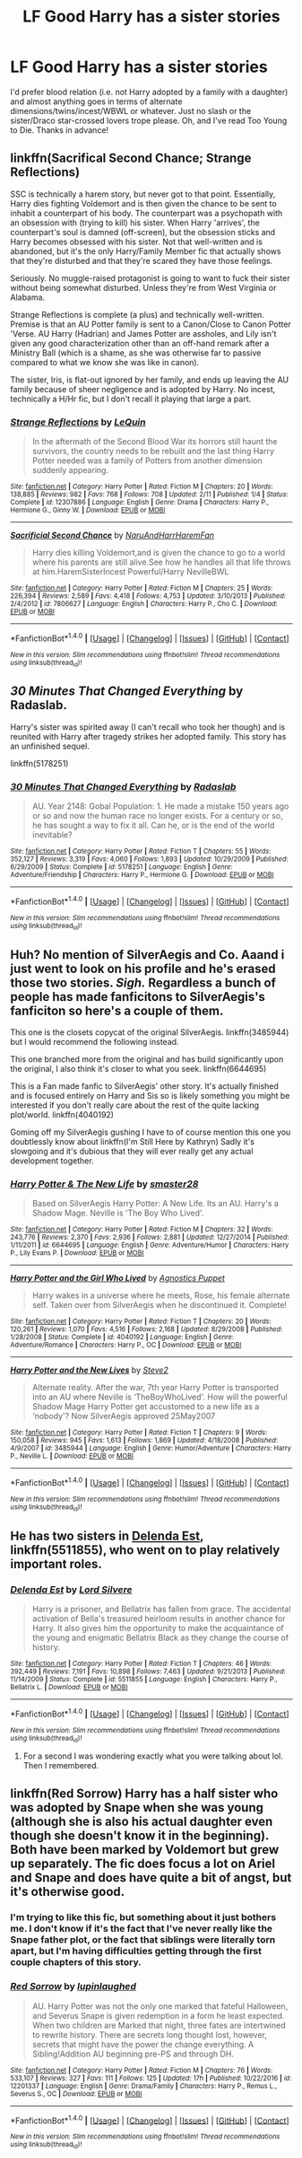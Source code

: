 #+TITLE: LF Good Harry has a sister stories

* LF Good Harry has a sister stories
:PROPERTIES:
:Author: c0smicmuffin
:Score: 16
:DateUnix: 1490373642.0
:DateShort: 2017-Mar-24
:FlairText: Request
:END:
I'd prefer blood relation (i.e. not Harry adopted by a family with a daughter) and almost anything goes in terms of alternate dimensions/twins/incest/WBWL or whatever. Just no slash or the sister/Draco star-crossed lovers trope please. Oh, and I've read Too Young to Die. Thanks in advance!


** linkffn(Sacrifical Second Chance; Strange Reflections)

SSC is technically a harem story, but never got to that point. Essentially, Harry dies fighting Voldemort and is then given the chance to be sent to inhabit a counterpart of his body. The counterpart was a psychopath with an obsession with (trying to kill) his sister. When Harry 'arrives', the counterpart's soul is damned (off-screen), but the obsession sticks and Harry becomes obsessed with his sister. Not that well-written and is abandoned, but it's the only Harry/Family Member fic that actually shows that they're disturbed and that they're scared they have those feelings.

Seriously. No muggle-raised protagonist is going to want to fuck their sister without being somewhat disturbed. Unless they're from West Virginia or Alabama.

Strange Reflections is complete (a plus) and technically well-written. Premise is that an AU Potter family is sent to a Canon/Close to Canon Potter 'Verse. AU Harry (Hadrian) and James Potter are assholes, and Lily isn't given any good characterization other than an off-hand remark after a Ministry Ball (which is a shame, as she was otherwise far to passive compared to what we know she was like in canon).

The sister, Iris, is flat-out ignored by her family, and ends up leaving the AU family because of sheer negligence and is adopted by Harry. No incest, technically a H/Hr fic, but I don't recall it playing that large a part.
:PROPERTIES:
:Author: Galuran
:Score: 7
:DateUnix: 1490374914.0
:DateShort: 2017-Mar-24
:END:

*** [[http://www.fanfiction.net/s/12307886/1/][*/Strange Reflections/*]] by [[https://www.fanfiction.net/u/1634726/LeQuin][/LeQuin/]]

#+begin_quote
  In the aftermath of the Second Blood War its horrors still haunt the survivors, the country needs to be rebuilt and the last thing Harry Potter needed was a family of Potters from another dimension suddenly appearing.
#+end_quote

^{/Site/: [[http://www.fanfiction.net/][fanfiction.net]] *|* /Category/: Harry Potter *|* /Rated/: Fiction M *|* /Chapters/: 20 *|* /Words/: 138,885 *|* /Reviews/: 982 *|* /Favs/: 768 *|* /Follows/: 708 *|* /Updated/: 2/11 *|* /Published/: 1/4 *|* /Status/: Complete *|* /id/: 12307886 *|* /Language/: English *|* /Genre/: Drama *|* /Characters/: Harry P., Hermione G., Ginny W. *|* /Download/: [[http://www.ff2ebook.com/old/ffn-bot/index.php?id=12307886&source=ff&filetype=epub][EPUB]] or [[http://www.ff2ebook.com/old/ffn-bot/index.php?id=12307886&source=ff&filetype=mobi][MOBI]]}

--------------

[[http://www.fanfiction.net/s/7806627/1/][*/Sacrificial Second Chance/*]] by [[https://www.fanfiction.net/u/3486074/NaruAndHarrHaremFan][/NaruAndHarrHaremFan/]]

#+begin_quote
  Harry dies killing Voldemort,and is given the chance to go to a world where his parents are still alive.See how he handles all that life throws at him.HaremSisterIncest Powerful/Harry NevilleBWL
#+end_quote

^{/Site/: [[http://www.fanfiction.net/][fanfiction.net]] *|* /Category/: Harry Potter *|* /Rated/: Fiction M *|* /Chapters/: 25 *|* /Words/: 226,394 *|* /Reviews/: 2,589 *|* /Favs/: 4,418 *|* /Follows/: 4,753 *|* /Updated/: 3/10/2013 *|* /Published/: 2/4/2012 *|* /id/: 7806627 *|* /Language/: English *|* /Characters/: Harry P., Cho C. *|* /Download/: [[http://www.ff2ebook.com/old/ffn-bot/index.php?id=7806627&source=ff&filetype=epub][EPUB]] or [[http://www.ff2ebook.com/old/ffn-bot/index.php?id=7806627&source=ff&filetype=mobi][MOBI]]}

--------------

*FanfictionBot*^{1.4.0} *|* [[[https://github.com/tusing/reddit-ffn-bot/wiki/Usage][Usage]]] | [[[https://github.com/tusing/reddit-ffn-bot/wiki/Changelog][Changelog]]] | [[[https://github.com/tusing/reddit-ffn-bot/issues/][Issues]]] | [[[https://github.com/tusing/reddit-ffn-bot/][GitHub]]] | [[[https://www.reddit.com/message/compose?to=tusing][Contact]]]

^{/New in this version: Slim recommendations using/ ffnbot!slim! /Thread recommendations using/ linksub(thread_id)!}
:PROPERTIES:
:Author: FanfictionBot
:Score: 2
:DateUnix: 1490374955.0
:DateShort: 2017-Mar-24
:END:


** /30 Minutes That Changed Everything/ by Radaslab.

Harry's sister was spirited away (I can't recall who took her though) and is reunited with Harry after tragedy strikes her adopted family. This story has an unfinished sequel.

linkffn(5178251)
:PROPERTIES:
:Author: KarelJanovic
:Score: 2
:DateUnix: 1490649285.0
:DateShort: 2017-Mar-28
:END:

*** [[http://www.fanfiction.net/s/5178251/1/][*/30 Minutes That Changed Everything/*]] by [[https://www.fanfiction.net/u/1806836/Radaslab][/Radaslab/]]

#+begin_quote
  AU. Year 2148: Gobal Population: 1. He made a mistake 150 years ago or so and now the human race no longer exists. For a century or so, he has sought a way to fix it all. Can he, or is the end of the world inevitable?
#+end_quote

^{/Site/: [[http://www.fanfiction.net/][fanfiction.net]] *|* /Category/: Harry Potter *|* /Rated/: Fiction T *|* /Chapters/: 55 *|* /Words/: 352,127 *|* /Reviews/: 3,319 *|* /Favs/: 4,060 *|* /Follows/: 1,893 *|* /Updated/: 10/29/2009 *|* /Published/: 6/29/2009 *|* /Status/: Complete *|* /id/: 5178251 *|* /Language/: English *|* /Genre/: Adventure/Friendship *|* /Characters/: Harry P., Hermione G. *|* /Download/: [[http://www.ff2ebook.com/old/ffn-bot/index.php?id=5178251&source=ff&filetype=epub][EPUB]] or [[http://www.ff2ebook.com/old/ffn-bot/index.php?id=5178251&source=ff&filetype=mobi][MOBI]]}

--------------

*FanfictionBot*^{1.4.0} *|* [[[https://github.com/tusing/reddit-ffn-bot/wiki/Usage][Usage]]] | [[[https://github.com/tusing/reddit-ffn-bot/wiki/Changelog][Changelog]]] | [[[https://github.com/tusing/reddit-ffn-bot/issues/][Issues]]] | [[[https://github.com/tusing/reddit-ffn-bot/][GitHub]]] | [[[https://www.reddit.com/message/compose?to=tusing][Contact]]]

^{/New in this version: Slim recommendations using/ ffnbot!slim! /Thread recommendations using/ linksub(thread_id)!}
:PROPERTIES:
:Author: FanfictionBot
:Score: 1
:DateUnix: 1490649323.0
:DateShort: 2017-Mar-28
:END:


** Huh? No mention of SilverAegis and Co. Aaand i just went to look on his profile and he's erased those two stories. /Sigh./ Regardless a bunch of people has made fanficitons to SilverAegis's fanficiton so here's a couple of them.

This one is the closets copycat of the original SilverAegis. linkffn(3485944) but I would recommend the following instead.

This one branched more from the original and has build significantly upon the original, I also think it's closer to what you seek. linkffn(6644695)

This is a Fan made fanfic to SilverAegis' other story. It's actually finished and is focused entirely on Harry and Sis so is likely something you might be interested if you don't really care about the rest of the quite lacking plot/world. linkffn(4040192)

Goming off my SilverAegis gushing I have to of course mention this one you doubtlessly know about linkffn(I'm Still Here by Kathryn) Sadly it's slowgoing and it's dubious that they will ever really get any actual development together.
:PROPERTIES:
:Author: KayanRider
:Score: 2
:DateUnix: 1490914322.0
:DateShort: 2017-Mar-31
:END:

*** [[http://www.fanfiction.net/s/6644695/1/][*/Harry Potter & The New Life/*]] by [[https://www.fanfiction.net/u/2237592/smaster28][/smaster28/]]

#+begin_quote
  Based on SilverAegis Harry Potter: A New Life. Its an AU. Harry's a Shadow Mage. Neville is 'The Boy Who Lived'.
#+end_quote

^{/Site/: [[http://www.fanfiction.net/][fanfiction.net]] *|* /Category/: Harry Potter *|* /Rated/: Fiction M *|* /Chapters/: 32 *|* /Words/: 243,776 *|* /Reviews/: 2,370 *|* /Favs/: 2,936 *|* /Follows/: 2,881 *|* /Updated/: 12/27/2014 *|* /Published/: 1/11/2011 *|* /id/: 6644695 *|* /Language/: English *|* /Genre/: Adventure/Humor *|* /Characters/: Harry P., Lily Evans P. *|* /Download/: [[http://www.ff2ebook.com/old/ffn-bot/index.php?id=6644695&source=ff&filetype=epub][EPUB]] or [[http://www.ff2ebook.com/old/ffn-bot/index.php?id=6644695&source=ff&filetype=mobi][MOBI]]}

--------------

[[http://www.fanfiction.net/s/4040192/1/][*/Harry Potter and the Girl Who Lived/*]] by [[https://www.fanfiction.net/u/325962/Agnostics-Puppet][/Agnostics Puppet/]]

#+begin_quote
  Harry wakes in a universe where he meets, Rose, his female alternate self. Taken over from SilverAegis when he discontinued it. Complete!
#+end_quote

^{/Site/: [[http://www.fanfiction.net/][fanfiction.net]] *|* /Category/: Harry Potter *|* /Rated/: Fiction T *|* /Chapters/: 20 *|* /Words/: 120,261 *|* /Reviews/: 1,070 *|* /Favs/: 4,516 *|* /Follows/: 2,168 *|* /Updated/: 8/29/2008 *|* /Published/: 1/28/2008 *|* /Status/: Complete *|* /id/: 4040192 *|* /Language/: English *|* /Genre/: Adventure/Romance *|* /Characters/: Harry P., OC *|* /Download/: [[http://www.ff2ebook.com/old/ffn-bot/index.php?id=4040192&source=ff&filetype=epub][EPUB]] or [[http://www.ff2ebook.com/old/ffn-bot/index.php?id=4040192&source=ff&filetype=mobi][MOBI]]}

--------------

[[http://www.fanfiction.net/s/3485944/1/][*/Harry Potter and the New Lives/*]] by [[https://www.fanfiction.net/u/50089/Steve2][/Steve2/]]

#+begin_quote
  Alternate reality. After the war, 7th year Harry Potter is transported into an AU where Neville is ‘TheBoyWhoLived'. How will the powerful Shadow Mage Harry Potter get accustomed to a new life as a ‘nobody'? Now SilverAegis approved 25May2007
#+end_quote

^{/Site/: [[http://www.fanfiction.net/][fanfiction.net]] *|* /Category/: Harry Potter *|* /Rated/: Fiction T *|* /Chapters/: 9 *|* /Words/: 150,058 *|* /Reviews/: 945 *|* /Favs/: 1,613 *|* /Follows/: 1,869 *|* /Updated/: 4/18/2008 *|* /Published/: 4/9/2007 *|* /id/: 3485944 *|* /Language/: English *|* /Genre/: Humor/Adventure *|* /Characters/: Harry P., Neville L. *|* /Download/: [[http://www.ff2ebook.com/old/ffn-bot/index.php?id=3485944&source=ff&filetype=epub][EPUB]] or [[http://www.ff2ebook.com/old/ffn-bot/index.php?id=3485944&source=ff&filetype=mobi][MOBI]]}

--------------

*FanfictionBot*^{1.4.0} *|* [[[https://github.com/tusing/reddit-ffn-bot/wiki/Usage][Usage]]] | [[[https://github.com/tusing/reddit-ffn-bot/wiki/Changelog][Changelog]]] | [[[https://github.com/tusing/reddit-ffn-bot/issues/][Issues]]] | [[[https://github.com/tusing/reddit-ffn-bot/][GitHub]]] | [[[https://www.reddit.com/message/compose?to=tusing][Contact]]]

^{/New in this version: Slim recommendations using/ ffnbot!slim! /Thread recommendations using/ linksub(thread_id)!}
:PROPERTIES:
:Author: FanfictionBot
:Score: 1
:DateUnix: 1490914382.0
:DateShort: 2017-Mar-31
:END:


** He has two sisters in [[https://www.fanfiction.net/s/5511855/1/Delenda-Est][Delenda Est]], linkffn(5511855), who went on to play relatively important roles.
:PROPERTIES:
:Author: InquisitorCOC
:Score: 1
:DateUnix: 1490374552.0
:DateShort: 2017-Mar-24
:END:

*** [[http://www.fanfiction.net/s/5511855/1/][*/Delenda Est/*]] by [[https://www.fanfiction.net/u/116880/Lord-Silvere][/Lord Silvere/]]

#+begin_quote
  Harry is a prisoner, and Bellatrix has fallen from grace. The accidental activation of Bella's treasured heirloom results in another chance for Harry. It also gives him the opportunity to make the acquaintance of the young and enigmatic Bellatrix Black as they change the course of history.
#+end_quote

^{/Site/: [[http://www.fanfiction.net/][fanfiction.net]] *|* /Category/: Harry Potter *|* /Rated/: Fiction T *|* /Chapters/: 46 *|* /Words/: 392,449 *|* /Reviews/: 7,191 *|* /Favs/: 10,898 *|* /Follows/: 7,463 *|* /Updated/: 9/21/2013 *|* /Published/: 11/14/2009 *|* /Status/: Complete *|* /id/: 5511855 *|* /Language/: English *|* /Characters/: Harry P., Bellatrix L. *|* /Download/: [[http://www.ff2ebook.com/old/ffn-bot/index.php?id=5511855&source=ff&filetype=epub][EPUB]] or [[http://www.ff2ebook.com/old/ffn-bot/index.php?id=5511855&source=ff&filetype=mobi][MOBI]]}

--------------

*FanfictionBot*^{1.4.0} *|* [[[https://github.com/tusing/reddit-ffn-bot/wiki/Usage][Usage]]] | [[[https://github.com/tusing/reddit-ffn-bot/wiki/Changelog][Changelog]]] | [[[https://github.com/tusing/reddit-ffn-bot/issues/][Issues]]] | [[[https://github.com/tusing/reddit-ffn-bot/][GitHub]]] | [[[https://www.reddit.com/message/compose?to=tusing][Contact]]]

^{/New in this version: Slim recommendations using/ ffnbot!slim! /Thread recommendations using/ linksub(thread_id)!}
:PROPERTIES:
:Author: FanfictionBot
:Score: 1
:DateUnix: 1490374572.0
:DateShort: 2017-Mar-24
:END:

**** For a second I was wondering exactly what you were talking about lol. Then I remembered.
:PROPERTIES:
:Author: Firesword5
:Score: 1
:DateUnix: 1490390000.0
:DateShort: 2017-Mar-25
:END:


** linkffn(Red Sorrow) Harry has a half sister who was adopted by Snape when she was young (although she is also his actual daughter even though she doesn't know it in the beginning). Both have been marked by Voldemort but grew up separately. The fic does focus a lot on Ariel and Snape and does have quite a bit of angst, but it's otherwise good.
:PROPERTIES:
:Author: dehue
:Score: 1
:DateUnix: 1490377678.0
:DateShort: 2017-Mar-24
:END:

*** I'm trying to like this fic, but something about it just bothers me. I don't know if it's the fact that I've never really like the Snape father plot, or the fact that siblings were literally torn apart, but I'm having difficulties getting through the first couple chapters of this story.
:PROPERTIES:
:Author: Johnsmitish
:Score: 5
:DateUnix: 1490382378.0
:DateShort: 2017-Mar-24
:END:


*** [[http://www.fanfiction.net/s/12201337/1/][*/Red Sorrow/*]] by [[https://www.fanfiction.net/u/8387587/lupinlaughed][/lupinlaughed/]]

#+begin_quote
  AU. Harry Potter was not the only one marked that fateful Halloween, and Severus Snape is given redemption in a form he least expected. When two children are Marked that night, three fates are intertwined to rewrite history. There are secrets long thought lost, however, secrets that might have the power the change everything. A Sibling!Addition AU beginning pre-PS and through DH.
#+end_quote

^{/Site/: [[http://www.fanfiction.net/][fanfiction.net]] *|* /Category/: Harry Potter *|* /Rated/: Fiction M *|* /Chapters/: 76 *|* /Words/: 533,107 *|* /Reviews/: 327 *|* /Favs/: 111 *|* /Follows/: 125 *|* /Updated/: 17h *|* /Published/: 10/22/2016 *|* /id/: 12201337 *|* /Language/: English *|* /Genre/: Drama/Family *|* /Characters/: Harry P., Remus L., Severus S., OC *|* /Download/: [[http://www.ff2ebook.com/old/ffn-bot/index.php?id=12201337&source=ff&filetype=epub][EPUB]] or [[http://www.ff2ebook.com/old/ffn-bot/index.php?id=12201337&source=ff&filetype=mobi][MOBI]]}

--------------

*FanfictionBot*^{1.4.0} *|* [[[https://github.com/tusing/reddit-ffn-bot/wiki/Usage][Usage]]] | [[[https://github.com/tusing/reddit-ffn-bot/wiki/Changelog][Changelog]]] | [[[https://github.com/tusing/reddit-ffn-bot/issues/][Issues]]] | [[[https://github.com/tusing/reddit-ffn-bot/][GitHub]]] | [[[https://www.reddit.com/message/compose?to=tusing][Contact]]]

^{/New in this version: Slim recommendations using/ ffnbot!slim! /Thread recommendations using/ linksub(thread_id)!}
:PROPERTIES:
:Author: FanfictionBot
:Score: 1
:DateUnix: 1490377705.0
:DateShort: 2017-Mar-24
:END:

